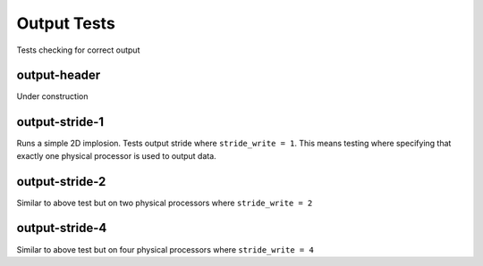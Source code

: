 ------------
Output Tests
------------

Tests checking for correct output


output-header
=============

Under construction

output-stride-1
===============

Runs a simple 2D implosion. Tests output stride  where ``stride_write = 1``. This means testing where specifying that exactly one physical processor is used to output data.

output-stride-2
===============

Similar to above test but on two physical processors where ``stride_write = 2``

output-stride-4
===============

Similar to above test but on four physical processors where ``stride_write = 4``


